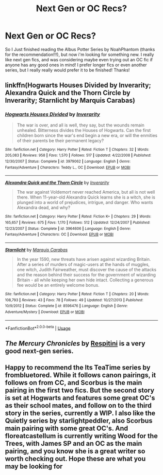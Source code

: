 #+TITLE: Next Gen or OC Recs?

* Next Gen or OC Recs?
:PROPERTIES:
:Author: pollypckets
:Score: 11
:DateUnix: 1583172585.0
:DateShort: 2020-Mar-02
:FlairText: Request
:END:
So I Just finished reading the Albus Potter Series by NoahPhantom (thanks for the recommendation!!!), but now i'm looking for something new. I really like next gen fics, and was considering maybe even trying out an OC fic if anyone has any good ones in mind! I prefer longer fics or even another series, but I really really would prefer it to be finished! Thanks!


** linkffn(Hogwarts Houses Divided by Inverarity; Alexandra Quick and the Thorn Circle by Inverarity; Starnlicht by Marquis Carabas)
:PROPERTIES:
:Author: wordhammer
:Score: 5
:DateUnix: 1583173584.0
:DateShort: 2020-Mar-02
:END:

*** [[https://www.fanfiction.net/s/3979062/1/][*/Hogwarts Houses Divided/*]] by [[https://www.fanfiction.net/u/1374917/Inverarity][/Inverarity/]]

#+begin_quote
  The war is over, and all is well, they say, but the wounds remain unhealed. Bitterness divides the Houses of Hogwarts. Can the first children born since the war's end begin a new era, or will the enmities of their parents be their permanent legacy?
#+end_quote

^{/Site/:} ^{fanfiction.net} ^{*|*} ^{/Category/:} ^{Harry} ^{Potter} ^{*|*} ^{/Rated/:} ^{Fiction} ^{T} ^{*|*} ^{/Chapters/:} ^{32} ^{*|*} ^{/Words/:} ^{205,083} ^{*|*} ^{/Reviews/:} ^{958} ^{*|*} ^{/Favs/:} ^{1,570} ^{*|*} ^{/Follows/:} ^{517} ^{*|*} ^{/Updated/:} ^{4/22/2008} ^{*|*} ^{/Published/:} ^{12/30/2007} ^{*|*} ^{/Status/:} ^{Complete} ^{*|*} ^{/id/:} ^{3979062} ^{*|*} ^{/Language/:} ^{English} ^{*|*} ^{/Genre/:} ^{Fantasy/Adventure} ^{*|*} ^{/Characters/:} ^{Teddy} ^{L.,} ^{OC} ^{*|*} ^{/Download/:} ^{[[http://www.ff2ebook.com/old/ffn-bot/index.php?id=3979062&source=ff&filetype=epub][EPUB]]} ^{or} ^{[[http://www.ff2ebook.com/old/ffn-bot/index.php?id=3979062&source=ff&filetype=mobi][MOBI]]}

--------------

[[https://www.fanfiction.net/s/3964606/1/][*/Alexandra Quick and the Thorn Circle/*]] by [[https://www.fanfiction.net/u/1374917/Inverarity][/Inverarity/]]

#+begin_quote
  The war against Voldemort never reached America, but all is not well there. When 11-year-old Alexandra Quick learns she is a witch, she is plunged into a world of prejudices, intrigue, and danger. Who wants Alexandra dead, and why?
#+end_quote

^{/Site/:} ^{fanfiction.net} ^{*|*} ^{/Category/:} ^{Harry} ^{Potter} ^{*|*} ^{/Rated/:} ^{Fiction} ^{K+} ^{*|*} ^{/Chapters/:} ^{29} ^{*|*} ^{/Words/:} ^{165,657} ^{*|*} ^{/Reviews/:} ^{675} ^{*|*} ^{/Favs/:} ^{1,170} ^{*|*} ^{/Follows/:} ^{512} ^{*|*} ^{/Updated/:} ^{12/24/2007} ^{*|*} ^{/Published/:} ^{12/23/2007} ^{*|*} ^{/Status/:} ^{Complete} ^{*|*} ^{/id/:} ^{3964606} ^{*|*} ^{/Language/:} ^{English} ^{*|*} ^{/Genre/:} ^{Fantasy/Adventure} ^{*|*} ^{/Characters/:} ^{OC} ^{*|*} ^{/Download/:} ^{[[http://www.ff2ebook.com/old/ffn-bot/index.php?id=3964606&source=ff&filetype=epub][EPUB]]} ^{or} ^{[[http://www.ff2ebook.com/old/ffn-bot/index.php?id=3964606&source=ff&filetype=mobi][MOBI]]}

--------------

[[https://www.fanfiction.net/s/8596476/1/][*/Starnlicht/*]] by [[https://www.fanfiction.net/u/2556095/Marquis-Carabas][/Marquis Carabas/]]

#+begin_quote
  In the year 1590, new threats have arisen against wizarding Britain. After a series of murders of magic-users at the hands of muggles, one witch, Judith Fairweather, must discover the cause of the attacks and the reason behind their success for the government of wizarding Britain - all while keeping her own hide intact. Collecting a generous fee would be an entirely welcome bonus.
#+end_quote

^{/Site/:} ^{fanfiction.net} ^{*|*} ^{/Category/:} ^{Harry} ^{Potter} ^{*|*} ^{/Rated/:} ^{Fiction} ^{T} ^{*|*} ^{/Chapters/:} ^{20} ^{*|*} ^{/Words/:} ^{108,793} ^{*|*} ^{/Reviews/:} ^{43} ^{*|*} ^{/Favs/:} ^{78} ^{*|*} ^{/Follows/:} ^{49} ^{*|*} ^{/Updated/:} ^{10/27/2013} ^{*|*} ^{/Published/:} ^{10/9/2012} ^{*|*} ^{/Status/:} ^{Complete} ^{*|*} ^{/id/:} ^{8596476} ^{*|*} ^{/Language/:} ^{English} ^{*|*} ^{/Genre/:} ^{Adventure/Mystery} ^{*|*} ^{/Download/:} ^{[[http://www.ff2ebook.com/old/ffn-bot/index.php?id=8596476&source=ff&filetype=epub][EPUB]]} ^{or} ^{[[http://www.ff2ebook.com/old/ffn-bot/index.php?id=8596476&source=ff&filetype=mobi][MOBI]]}

--------------

*FanfictionBot*^{2.0.0-beta} | [[https://github.com/tusing/reddit-ffn-bot/wiki/Usage][Usage]]
:PROPERTIES:
:Author: FanfictionBot
:Score: 1
:DateUnix: 1583173623.0
:DateShort: 2020-Mar-02
:END:


** /The Mercury Chronicles/ by [[https://www.fanfiction.net/u/1374597][Respitini]] is a very good next-gen series.
:PROPERTIES:
:Author: __Pers
:Score: 2
:DateUnix: 1583188144.0
:DateShort: 2020-Mar-03
:END:


** Happy to recommend the Its TeaTime series by frombluetored. While it follows canon pairings, it follows on from CC, and Scorbus is the main pairing in the first two fics. But the second story is set at Hogwarts and features some great OC's as their school mates, and follow on to the third story in the series, currently a WIP. I also like the Quietly series by starlightpeddler, also Scorbus main pairing with some great OC's. And floreatcastellum is currently writing Wood for the Trees, with James SP and an OC as the main pairing, and you know she is a great writer so worth checking out. Hope these are what you may be looking for
:PROPERTIES:
:Author: Pottermum
:Score: 2
:DateUnix: 1583314576.0
:DateShort: 2020-Mar-04
:END:
